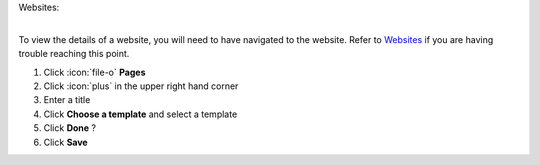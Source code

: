 Websites:

|
| To view the details of a website, you will need to have navigated to the website. Refer to `Websites </users/websites/guides/websites.html>`_ if you are having trouble reaching this point.


#. Click :icon:`file-o` **Pages**

#. Click :icon:`plus` in the upper right hand corner
#. Enter a title
#. Click **Choose a template** and select a template
#. Click **Done** ?
#. Click **Save**
